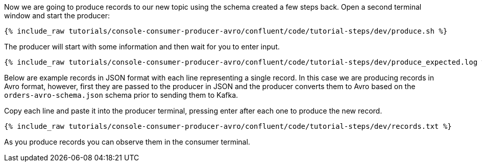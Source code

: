 Now we are going to produce records to our new topic using the schema created a few steps back. Open a second terminal window and start the producer:

+++++
<pre class="snippet"><code class="shell">{% include_raw tutorials/console-consumer-producer-avro/confluent/code/tutorial-steps/dev/produce.sh %}</code></pre>
+++++

The producer will start with some information and then wait for you to enter input.

+++++
<pre class="snippet"><code class="shell">{% include_raw tutorials/console-consumer-producer-avro/confluent/code/tutorial-steps/dev/produce_expected.log %}</code></pre>
+++++

Below are example records in JSON format with each line representing a single record. In this case we are producing records in Avro format, however, first they are passed to the producer in JSON and the producer converts them to Avro based on the `orders-avro-schema.json` schema prior to sending them to Kafka.

Copy each line and paste it into the producer terminal, pressing enter after each one to produce the new record. 

+++++
<pre class="snippet"><code class="shell">{% include_raw tutorials/console-consumer-producer-avro/confluent/code/tutorial-steps/dev/records.txt %}</code></pre>
+++++

As you produce records you can observe them in the consumer terminal.
